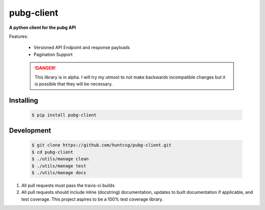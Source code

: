 pubg-client
-----------

**A python client for the pubg API**

|travis| |pypi| |docs|

Features:

    * Versioned API Endpoint and response payloads
    * Pagination Support


    .. DANGER::

       This library is in alpha. I will try my utmost to not make backwards incompatible changes
       but it is possible that they will be necessary.

Installing
==========

   .. code-block:: shell

      $ pip install pubg-client

Development
===========

   .. code-block:: shell

      $ git clone https://github.com/huntcsg/pubg-client.git
      $ cd pubg-client
      $ ./utils/manage clean
      $ ./utils/manage test
      $ ./utils/manage docs


1. All pull requests must pass the travis-ci builds
2. All pull requests should include inline (docstring) documentation, updates to built documentation if applicable,
   and test coverage. This project aspires to be a 100% test coverage library.


.. |travis| image:: https://travis-ci.org/huntcsg/pubg-client.svg?branch=master
   :target: https://travis-ci.org/huntcsg/pubg-client
.. |pypi| image:: https://img.shields.io/pypi/v/pubg-client.svg
   :target: https://pypi.python.org/pypi/pubg-client
.. |docs| image:: https://readthedocs.org/projects/pubg-client/badge/?version=latest
   :target: http://pubg-client.readthedocs.io/en/latest/?badge=latest